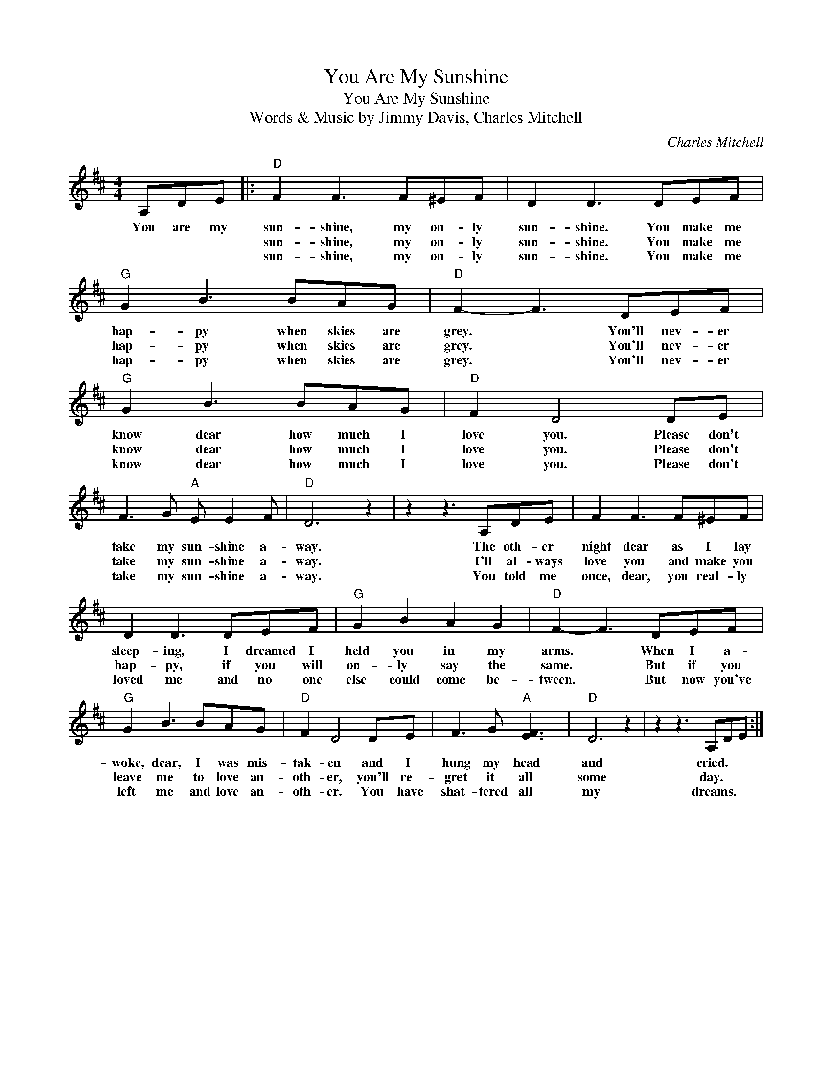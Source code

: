 X:1
T:You Are My Sunshine
T:You Are My Sunshine
T:Words & Music by Jimmy Davis, Charles Mitchell
C:Charles Mitchell
Z:All Rights Reserved
L:1/8
M:4/4
K:D
V:1 treble 
V:1
 A,DE |:"D" F2 F3 F^EF | D2 D3 DEF |"G" G2 B3 BAG |"D" F2- F3 DEF |"G" G2 B3 BAG |"D" F2 D4 DE | %7
w: You are my|sun- shine, my on- ly|sun- shine. You make me|hap- py when skies are|grey. * You'll nev- er|know dear how much I|love you. Please don't|
w: |sun- shine, my on- ly|sun- shine. You make me|hap- py when skies are|grey. * You'll nev- er|know dear how much I|love you. Please don't|
w: |sun- shine, my on- ly|sun- shine. You make me|hap- py when skies are|grey. * You'll nev- er|know dear how much I|love you. Please don't|
 F3 G"A" E E2 F |"D" D6 z2 | z2 z3 A,DE | F2 F3 F^EF | D2 D3 DEF |"G" G2 B2 A2 G2 |"D" F2- F3 DEF | %14
w: take my sun- shine a-|way.|The oth- er|night dear as I lay|sleep- ing, I dreamed I|held you in my|arms. * When I a-|
w: take my sun- shine a-|way.|I'll al- ways|love you and make you|hap- py, if you will|on- ly say the|same. * But if you|
w: take my sun- shine a-|way.|You told me|once, dear, you real- ly|loved me and no one|else could come be-|tween. * But now you've|
"G" G2 B3 BAG |"D" F2 D4 DE | F3 G"A" [EF]3 x |"D" D6 z2 | z2 z3 A,DE :| %19
w: woke, dear, I was mis-|tak- en and I|hung my head and|cried.|You are my|
w: leave me to love an-|oth- er, you'll re-|gret it all some|day.|You are my|
w: left me and love an-|oth- er. You have|shat- tered all my|dreams.|You are my|

